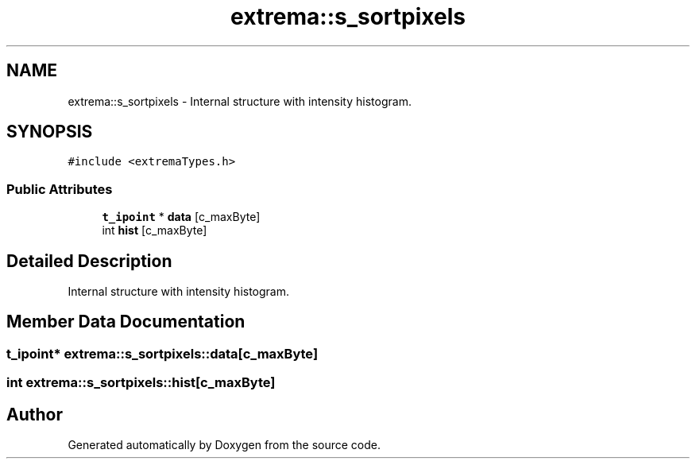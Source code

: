 .TH "extrema::s_sortpixels" 3 "22 Oct 2006" "Doxygen" \" -*- nroff -*-
.ad l
.nh
.SH NAME
extrema::s_sortpixels \- Internal structure with intensity histogram.  

.PP
.SH SYNOPSIS
.br
.PP
\fC#include <extremaTypes.h>\fP
.PP
.SS "Public Attributes"

.in +1c
.ti -1c
.RI "\fBt_ipoint\fP * \fBdata\fP [c_maxByte]"
.br
.ti -1c
.RI "int \fBhist\fP [c_maxByte]"
.br
.in -1c
.SH "Detailed Description"
.PP 
Internal structure with intensity histogram. 
.PP
.SH "Member Data Documentation"
.PP 
.SS "\fBt_ipoint\fP* \fBextrema::s_sortpixels::data\fP[c_maxByte]"
.PP
.SS "int \fBextrema::s_sortpixels::hist\fP[c_maxByte]"
.PP


.SH "Author"
.PP 
Generated automatically by Doxygen from the source code.

